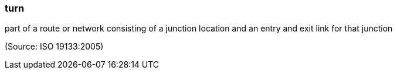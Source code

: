 === turn

part of a route or network consisting of a junction location and an entry and exit link for that junction

(Source: ISO 19133:2005)

